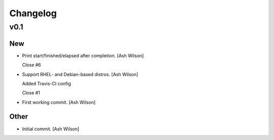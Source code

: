 Changelog
=========

v0.1
----

New
~~~

- Print start/finished/elapsed after completion. [Ash Wilson]

  Close #6

- Support RHEL- and Debian-based distros. [Ash Wilson]

  Added Travis-CI config

  Close #1

- First working commit. [Ash Wilson]

Other
~~~~~

- Initial commit. [Ash Wilson]


